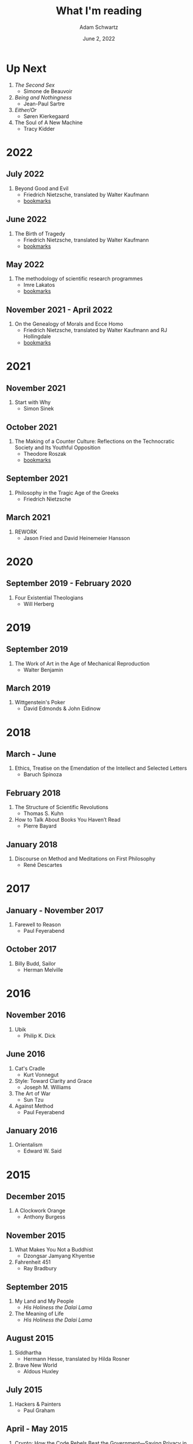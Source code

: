 #+TITLE: What I'm reading
#+AUTHOR: Adam Schwartz
#+DATE: June 2, 2022
#+OPTIONS: html-postamble:"<p>Last&nbsp;updated:&nbsp;%C</p>"
#+HTML_HEAD: <link rel="stylesheet" href="../css/style.css" />

* Up Next
1. /The Second Sex/
   - Simone de Beauvoir
2. /Being and Nothingness/
   - Jean-Paul Sartre
3. /Either/Or/
   - Søren Kierkegaard
4. The Soul of A New Machine
   - Tracy Kidder

* 2022
** July 2022
1. Beyond Good and Evil
  - Friedrich Nietzsche, translated by Walter Kaufmann
  - [[file:Beyond-Good-and-Evil.pdf][bookmarks]]
** June 2022
1. The Birth of Tragedy
   - Friedrich Nietzsche, translated by Walter Kaufmann
   - [[file:The-Birth-of-Tragedy.pdf][bookmarks]]

** May 2022
1. The methodology of scientific research programmes
   - Imre Lakatos
   - [[file:The-methodology-of-scientific-research-programmes.pdf][bookmarks]]

** November 2021 - April 2022
1. On the Genealogy of Morals and Ecce Homo
   - Friedrich Nietzsche, translated by Walter Kaufmann and RJ Hollingdale
   - [[file:On-the-Genealogy-of-Morals-and-Ecce-Homo.pdf][bookmarks]]

* 2021
** November 2021
1. Start with Why
   - Simon Sinek

** October 2021
1. The Making of a Counter Culture: Reflections on the Technocratic Society and Its Youthful Opposition
   - Theodore Roszak
   - [[file:The-Making-of-a-Counter-Culture.pdf][bookmarks]]

** September 2021
1. Philosophy in the Tragic Age of the Greeks
   - Friedrich Nietzsche

** March 2021
1. REWORK
   - Jason Fried and David Heinemeier Hansson

* 2020
** September 2019 - February 2020
1. Four Existential Theologians
   - Will Herberg

* 2019
** September 2019
1. The Work of Art in the Age of Mechanical Reproduction
   - Walter Benjamin

** March 2019
1. Wittgenstein's Poker
   - David Edmonds & John Eidinow

* 2018
** March - June
1. Ethics, Treatise on the Emendation of the Intellect and Selected Letters
   - Baruch Spinoza

** February 2018
1. The Structure of Scientific Revolutions
   - Thomas S. Kuhn
2. How to Talk About Books You Haven’t Read
   - Pierre Bayard

** January 2018
1. Discourse on Method and Meditations on First Philosophy
   - René Descartes

* 2017
** January - November 2017
1. Farewell to Reason
   - Paul Feyerabend

** October 2017
1. Billy Budd, Sailor
   - Herman Melville

* 2016
** November 2016
1. Ubik
   - Philip K. Dick

** June 2016
1. Cat's Cradle
   - Kurt Vonnegut
2. Style: Toward Clarity and Grace
   - Joseph M. Williams
3. The Art of War
   - Sun Tzu
4. Against Method
   - Paul Feyerabend

** January 2016
1. Orientalism
   - Edward W. Said

* 2015
** December 2015
1. A Clockwork Orange
   - Anthony Burgess

** November 2015
1. What Makes You Not a Buddhist
   - Dzongsar Jamyang Khyentse
2. Fahrenheit 451
   - Ray Bradbury

** September 2015
1. My Land and My People
   - /His Holiness the Dalai Lama/
2. The Meaning of Life
   - /His Holiness the Dalai Lama/

** August 2015
1. Siddhartha
   - Hermann Hesse, translated by Hilda Rosner
2. Brave New World
   - Aldous Huxley

** July 2015
1. Hackers & Painters
   - Paul Graham

** April - May 2015
1. Crypto: How the Code Rebels Beat the Government—Saving Privacy in the Digital Age
   - Steven Levy

** March 2015
1. The Dark Haired Girl
   - Philip K. Dick
2. The Mythical Man-Month
   - Fred Brooks

** February 2015
1. The Republic
   - Plato

* 2014
** November 2014
1. The Cathedral and the Bazaar
   - Essay by Eric S. Raymond
2. The Icarus Deception: How High Will You Fly?
   - Seth Godin

** September 2014
1. "What Do You Care What Other People Think?": Further Adventures of a Curious Character
   - Richard P. Feynman
2. The Meaning of It All: Thoughts of a Citizen-Scientist
   - Richard P. Feynman

** August 2014
1. Americanah
   - Chimamanda Ngozi Adichie
2. Animal Farm
   - George Orwell
3. Nineteen Eighty-Four
   - George Orwell
4. The Salmon of Doubt
   - Douglas Adams
5. Surely You're Joking, Mr. Feynman! (Adventures of a Curious Character)
   - Richard P. Feynman

* 2013
1. How to Read a Book
   - Mortimer J. Adler and Charles Van Doren
2. Oedipus Rex
   - Sophocles, translated by Dudley Fitts and Robert Fitzgerald
3. Antigone
   - Sophocles, translated by Dudley Fitts and Robert Fitzgerald
4. Civilization and its Discontents
   - Sigmund Freud
5. Man's Search For Meaning
   - Viktor E. Frankl

* Programming textbooks
These have been mostly used as references. I haven't worked through them cover-to-cover.

1. Structure and Interpretation of Computer Programs
   - Harold Abelson
   - Gerald Jay Sussman
   - Julie Sussman
2. The Little Schemer
   - Daniel P. Friedman
   - Matthias Felleisen
3. The Rust Programming Language
   - https://doc.rust-lang.org/book/
4. Site Reliability Engineering
   - Betsy Beyer, Chris Jones, Jennifer Petoff, and Niall Murphy
